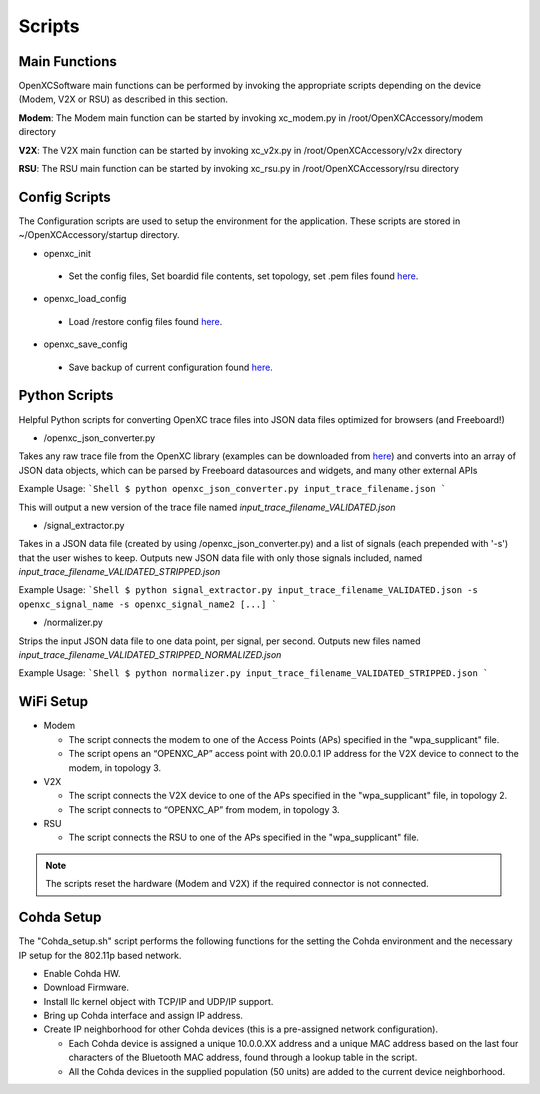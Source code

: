 =======
Scripts
=======

Main Functions
--------

OpenXCSoftware main functions can be performed by invoking the appropriate scripts depending on the device (Modem, V2X or RSU) as described in this section.

**Modem**: The Modem main function can be started by invoking xc_modem.py in /root/OpenXCAccessory/modem directory

.. image:: https://github.com/openxc/openxc-accessories/raw/master/docs/pictures/Figure%2014.PNG

**V2X**: The V2X main function can be started by invoking xc_v2x.py in /root/OpenXCAccessory/v2x directory

.. image:: https://github.com/openxc/openxc-accessories/raw/master/docs/pictures/Figure%2015.PNG

**RSU**: The RSU main function can be started by invoking xc_rsu.py in /root/OpenXCAccessory/rsu directory

.. image:: https://github.com/openxc/openxc-accessories/raw/master/docs/pictures/Figure%2016.PNG

Config Scripts
--------

The Configuration scripts are used to setup the environment for the application. These scripts are stored in ~/OpenXCAccessory/startup directory.

* openxc_init

 * Set the config files, Set boardid file contents, set topology, set .pem files found `here <https://github.com/openxc/OpenXCAccessory/tree/master/scripts>`_.

* openxc_load_config

 * Load /restore config files found `here <https://github.com/openxc/OpenXCAccessory/tree/master/scripts>`_.

* openxc_save_config

 * Save backup of current configuration found `here <https://github.com/openxc/OpenXCAccessory/tree/master/scripts>`_.

Python Scripts
--------

Helpful Python scripts for converting OpenXC trace files into JSON data files optimized for browsers (and Freeboard!)

* /openxc_json_converter.py

Takes any raw trace file from the OpenXC library (examples can be downloaded from `here <http://openxcplatform.com/resources/traces.html>`_) and converts into an array of JSON data objects, which can be parsed by Freeboard datasources and widgets, and many other external APIs

Example Usage:
```Shell
$ python openxc_json_converter.py input_trace_filename.json
```

This will output a new version of the trace file named `input_trace_filename_VALIDATED.json`

* /signal_extractor.py

Takes in a JSON data file (created by using /openxc_json_converter.py) and a list of signals (each prepended with '-s') that the user wishes to keep.  Outputs new JSON data file with only those signals included, named `input_trace_filename_VALIDATED_STRIPPED.json`

Example Usage:
```Shell
$ python signal_extractor.py input_trace_filename_VALIDATED.json -s openxc_signal_name -s openxc_signal_name2 [...]
```

* /normalizer.py

Strips the input JSON data file to one data point, per signal, per second.  Outputs new files named `input_trace_filename_VALIDATED_STRIPPED_NORMALIZED.json`

Example Usage:
```Shell
$ python normalizer.py input_trace_filename_VALIDATED_STRIPPED.json
```

WiFi Setup
--------

* Modem

  * The script connects the modem to one of the Access Points (APs) specified in the "wpa_supplicant" file.
  * The script opens an “OPENXC_AP” access point with 20.0.0.1 IP address for the V2X device to connect to the modem, in topology 3.
  
* V2X

  * The script connects the V2X device to one of the APs specified in the "wpa_supplicant" file, in topology 2.
  * The script connects to “OPENXC_AP” from modem, in topology 3. 
   
* RSU

  * The script connects the RSU to one of the APs specified in the "wpa_supplicant" file.
   
.. note:: 
 The scripts reset the hardware (Modem and V2X) if the required connector is not connected.

Cohda Setup
--------

The "Cohda_setup.sh" script performs the following functions for the setting the Cohda environment and the necessary IP setup for the
802.11p based network.

* Enable Cohda HW.
* Download Firmware.
* Install llc kernel object with TCP/IP and UDP/IP support.
* Bring up Cohda interface and assign IP address.
* Create IP neighborhood for other Cohda devices (this is a pre-assigned network configuration).

  * Each Cohda device is assigned a unique 10.0.0.XX address and a unique MAC address based on the last four characters of the Bluetooth MAC address, found through a lookup table in the script.
  * All the Cohda devices in the supplied population (50 units) are added to the current device neighborhood.
  
  
